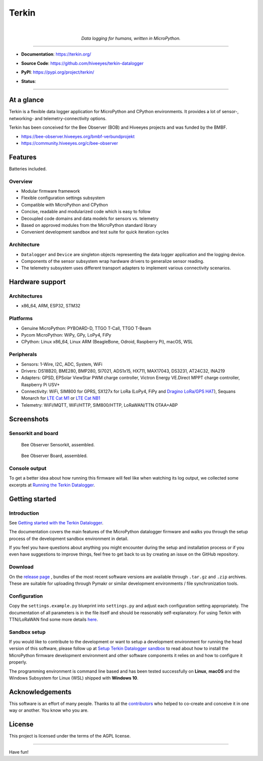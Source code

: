 .. _terkin-readme:

######
Terkin
######

.. container:: align-center

    .. image:: https://assets.okfn.org/images/ok_buttons/ok_80x15_red_green.png
        :target: https://okfn.org/opendata/

    .. image:: https://assets.okfn.org/images/ok_buttons/oc_80x15_blue.png
        :target: https://okfn.org/opendata/

    .. image:: https://assets.okfn.org/images/ok_buttons/os_80x15_orange_grey.png
        :target: https://okfn.org/opendata/

    |

    .. figure:: https://ptrace.getkotori.org/2016-05-23_chart-recorder.png
        :alt: Chart recorder
        :width: 200px

    *Data logging for humans, written in MicroPython.*

----

- **Documentation**: https://terkin.org/

- **Source Code**: https://github.com/hiveeyes/terkin-datalogger

- **PyPI**: https://pypi.org/project/terkin/

- **Status**:

  .. image:: https://img.shields.io/badge/MicroPython-3.4-green.svg
        :target: https://micropython.org

  .. image:: https://img.shields.io/badge/CPython-3.x-green.svg
        :target: https://python.org

  .. image:: https://img.shields.io/github/tag/hiveeyes/terkin-datalogger.svg
        :target: https://github.com/hiveeyes/terkin-datalogger

  .. image:: https://img.shields.io/pypi/status/terkin.svg
        :target: https://pypi.org/project/terkin/

  .. image:: https://img.shields.io/pypi/v/terkin.svg
        :target: https://pypi.org/project/terkin/

  .. image:: https://img.shields.io/pypi/l/terkin.svg
        :target: https://github.com/hiveeyes/terkin-datalogger/blob/master/LICENSE

  .. image:: https://img.shields.io/pypi/dm/terkin.svg
        :target: https://pypi.org/project/terkin/

----


***********
At a glance
***********

Terkin is a flexible data logger application for MicroPython and
CPython environments. It provides a lot of sensor-, networking-
and telemetry-connectivity options.

Terkin has been conceived for the Bee Observer (BOB)
and Hiveeyes projects and was funded by the BMBF.

- https://bee-observer.hiveeyes.org/bmbf-verbundprojekt
- https://community.hiveeyes.org/c/bee-observer


********
Features
********
Batteries included.

Overview
========
- Modular firmware framework
- Flexible configuration settings subsystem
- Compatible with MicroPython and CPython
- Concise, readable and modularized code which is easy to follow
- Decoupled code domains and data models for sensors vs. telemetry
- Based on approved modules from the MicroPython standard library
- Convenient development sandbox and test suite for quick iteration cycles

Architecture
============
- ``Datalogger`` and ``Device``
  are singleton objects representing the data logger application and the logging device.

- Components of the sensor subsystem wrap hardware drivers to generalize sensor reading.

- The telemetry subsystem uses different transport adapters to
  implement various connectivity scenarios.


****************
Hardware support
****************

Architectures
=============
- x86_64, ARM, ESP32, STM32

Platforms
=========
- Genuine MicroPython: PYBOARD-D, TTGO T-Call, TTGO T-Beam
- Pycom MicroPython: WiPy, GPy, LoPy4, FiPy
- CPython: Linux x86_64, Linux ARM (BeagleBone, Odroid, Raspberry Pi), macOS, WSL

Peripherals
===========
- Sensors: 1-Wire, I2C, ADC, System, WiFi
- Drivers: DS18B20, BME280, BMP280, SI7021, ADS1x15, HX711, MAX17043, DS3231, AT24C32, INA219
- Adapters: GPSD, EPSolar ViewStar PWM charge controller, Victron Energy VE.Direct MPPT charge controller, Raspberry Pi USV+
- Connectivity: WiFi, SIM800 for GPRS, SX127x for LoRa (LoPy4, FiPy and `Dragino LoRa/GPS HAT`_), Sequans Monarch for `LTE Cat M1`_ or `LTE Cat NB1`_
- Telemetry: WiFi/MQTT, WiFi/HTTP, SIM800/HTTP, LoRaWAN/TTN OTAA+ABP


***********
Screenshots
***********

Sensorkit and board
===================
.. figure:: https://ptrace.hiveeyes.org/2019-06-17_bob-sensorkit-small.jpeg
    :target: https://ptrace.hiveeyes.org/2019-06-17_bob-sensorkit-large.jpeg

    Bee Observer Sensorkit, assembled.

.. figure:: https://ptrace.hiveeyes.org/2019-06-17_bob-board-small.jpeg
    :target: https://ptrace.hiveeyes.org/2019-06-17_bob-board-large.jpeg

    Bee Observer Board, assembled.


Console output
==============
To get a better idea about how running this firmware will feel like when
watching its log output, we collected some excerpts at
`Running the Terkin Datalogger`_.


***************
Getting started
***************

Introduction
============
See `Getting started with the Terkin Datalogger`_.

The documentation covers the main features of the MicroPython datalogger firmware
and walks you through the setup process of the development sandbox environment
in detail.

If you feel you have questions about anything you might 
encounter during the setup and installation process or 
if you even have suggestions to improve things, feel free
to get back to us by creating an issue on the GitHub repository.

Download
========
On the `release page`_ , bundles of the most recent software versions
are available through ``.tar.gz`` and ``.zip`` archives.
These are suitable for uploading through Pymakr or similar
development environments / file synchronization tools.

Configuration
=============
Copy the ``settings.example.py`` blueprint into ``settings.py``
and adjust each configuration setting appropriately. The
documentation of all parameters is in the file itself
and should be reasonably self-explanatory.
For using Terkin with TTN/LoRaWAN find some more details
`here <https://github.com/hiveeyes/terkin-datalogger/blob/master/client/TTN/README.rst>`_.

Sandbox setup
=============
If you would like to contribute to the development or want to setup
a development environment for running the head version of this
software, please follow up at `Setup Terkin Datalogger sandbox`_
to read about how to install the MicroPython firmware development environment
and other software components it relies on and how to configure it properly.

The programming environment is command line based and has been tested
successfully on **Linux**, **macOS** and the Windows Subsystem for Linux (WSL)
shipped with **Windows 10**.


****************
Acknowledgements
****************
This software is an effort of many people. Thanks to all the
`contributors`_ who helped to co-create and conceive
it in one way or another. You know who you are.


*******
License
*******
This project is licensed under the terms of the AGPL license.



----

Have fun!


.. _Setup Terkin Datalogger sandbox: https://terkin.org/docs/development/
.. _contributors: https://terkin.org/docs/project/contributors.html
.. _create an issue: https://github.com/hiveeyes/terkin-datalogger/issues/new
.. _Getting started with the Terkin Datalogger: https://terkin.org/docs/getting-started/
.. _Running the Terkin Datalogger: https://terkin.org/docs/gallery/screenshots/05-running.html
.. _release page: https://github.com/hiveeyes/terkin-datalogger/releases

.. _Pycom FiPy: https://pycom.io/product/fipy/
.. _Pycom LoPy4: https://pycom.io/product/lopy4/
.. _Pycom WiPy3: https://pycom.io/product/wipy-3-0/

.. _LTE Cat M1: https://docs.pycom.io/tutorials/lte/cat-m1.html
.. _LTE Cat NB1: https://docs.pycom.io/tutorials/lte/nb-iot.html

.. _GNU-AGPL-3.0: https://opensource.org/licenses/AGPL-3.0
.. _EUPL-1.2: https://opensource.org/licenses/EUPL-1.2

.. _Dragino LoRa/GPS HAT: https://wiki.dragino.com/index.php?title=Lora/GPS_HAT
